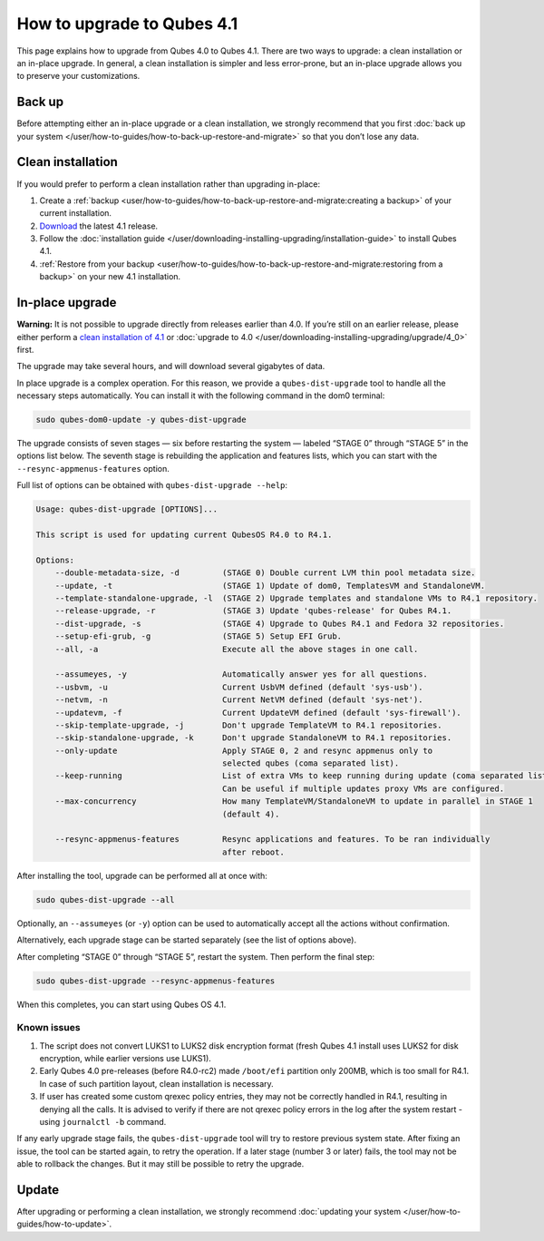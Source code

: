 ===========================
How to upgrade to Qubes 4.1
===========================


This page explains how to upgrade from Qubes 4.0 to Qubes 4.1. There are two ways to upgrade: a clean installation or an in-place upgrade. In general, a clean installation is simpler and less error-prone, but an in-place upgrade allows you to preserve your customizations.

Back up
-------


Before attempting either an in-place upgrade or a clean installation, we strongly recommend that you first :doc:`back up your system </user/how-to-guides/how-to-back-up-restore-and-migrate>` so that you don’t lose any data.

Clean installation
------------------


If you would prefer to perform a clean installation rather than upgrading in-place:

1. Create a :ref:`backup <user/how-to-guides/how-to-back-up-restore-and-migrate:creating a backup>` of your current installation.

2. `Download <https://www.qubes-os.org/downloads/>`__ the latest 4.1 release.

3. Follow the :doc:`installation guide </user/downloading-installing-upgrading/installation-guide>` to install Qubes 4.1.

4. :ref:`Restore from your backup <user/how-to-guides/how-to-back-up-restore-and-migrate:restoring from a backup>` on your new 4.1 installation.



In-place upgrade
----------------


**Warning:** It is not possible to upgrade directly from releases earlier than 4.0. If you’re still on an earlier release, please either perform a `clean installation of 4.1 <#clean-installation>`__ or :doc:`upgrade to 4.0 </user/downloading-installing-upgrading/upgrade/4_0>` first.

The upgrade may take several hours, and will download several gigabytes of data.

In place upgrade is a complex operation. For this reason, we provide a ``qubes-dist-upgrade`` tool to handle all the necessary steps automatically. You can install it with the following command in the dom0 terminal:

.. code:: console

      sudo qubes-dom0-update -y qubes-dist-upgrade



The upgrade consists of seven stages — six before restarting the system — labeled “STAGE 0” through “STAGE 5” in the options list below. The seventh stage is rebuilding the application and features lists, which you can start with the ``--resync-appmenus-features`` option.

Full list of options can be obtained with ``qubes-dist-upgrade --help``:

.. code:: output

      Usage: qubes-dist-upgrade [OPTIONS]...
      
      This script is used for updating current QubesOS R4.0 to R4.1.
      
      Options:
          --double-metadata-size, -d         (STAGE 0) Double current LVM thin pool metadata size.
          --update, -t                       (STAGE 1) Update of dom0, TemplatesVM and StandaloneVM.
          --template-standalone-upgrade, -l  (STAGE 2) Upgrade templates and standalone VMs to R4.1 repository.
          --release-upgrade, -r              (STAGE 3) Update 'qubes-release' for Qubes R4.1.
          --dist-upgrade, -s                 (STAGE 4) Upgrade to Qubes R4.1 and Fedora 32 repositories.
          --setup-efi-grub, -g               (STAGE 5) Setup EFI Grub.
          --all, -a                          Execute all the above stages in one call.
      
          --assumeyes, -y                    Automatically answer yes for all questions.
          --usbvm, -u                        Current UsbVM defined (default 'sys-usb').
          --netvm, -n                        Current NetVM defined (default 'sys-net').
          --updatevm, -f                     Current UpdateVM defined (default 'sys-firewall').
          --skip-template-upgrade, -j        Don't upgrade TemplateVM to R4.1 repositories.
          --skip-standalone-upgrade, -k      Don't upgrade StandaloneVM to R4.1 repositories.
          --only-update                      Apply STAGE 0, 2 and resync appmenus only to
                                             selected qubes (coma separated list).
          --keep-running                     List of extra VMs to keep running during update (coma separated list).
                                             Can be useful if multiple updates proxy VMs are configured.
          --max-concurrency                  How many TemplateVM/StandaloneVM to update in parallel in STAGE 1
                                             (default 4).
      
          --resync-appmenus-features         Resync applications and features. To be ran individually
                                             after reboot.



After installing the tool, upgrade can be performed all at once with:

.. code:: console

      sudo qubes-dist-upgrade --all



Optionally, an ``--assumeyes`` (or ``-y``) option can be used to automatically accept all the actions without confirmation.

Alternatively, each upgrade stage can be started separately (see the list of options above).

After completing “STAGE 0” through “STAGE 5”, restart the system. Then perform the final step:

.. code:: console

      sudo qubes-dist-upgrade --resync-appmenus-features



When this completes, you can start using Qubes OS 4.1.

Known issues
^^^^^^^^^^^^


1. The script does not convert LUKS1 to LUKS2 disk encryption format (fresh Qubes 4.1 install uses LUKS2 for disk encryption, while earlier versions use LUKS1).

2. Early Qubes 4.0 pre-releases (before R4.0-rc2) made ``/boot/efi`` partition only 200MB, which is too small for R4.1. In case of such partition layout, clean installation is necessary.

3. If user has created some custom qrexec policy entries, they may not be correctly handled in R4.1, resulting in denying all the calls. It is advised to verify if there are not qrexec policy errors in the log after the system restart - using ``journalctl -b`` command.



If any early upgrade stage fails, the ``qubes-dist-upgrade`` tool will try to restore previous system state. After fixing an issue, the tool can be started again, to retry the operation. If a later stage (number 3 or later) fails, the tool may not be able to rollback the changes. But it may still be possible to retry the upgrade.

Update
------


After upgrading or performing a clean installation, we strongly recommend :doc:`updating your system </user/how-to-guides/how-to-update>`.
